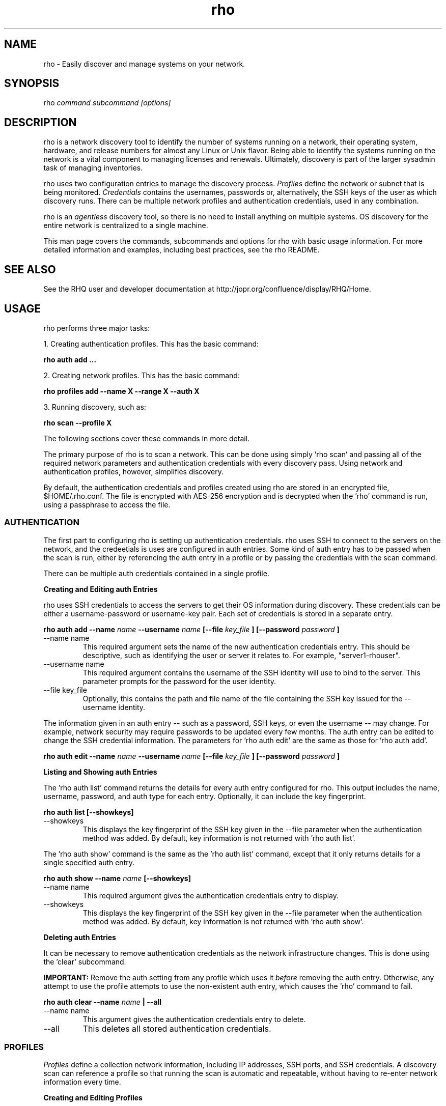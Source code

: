 .TH rho 1 "October 28, 2009" "version 0.1" "rho User Commands"
.SH NAME
rho \- Easily discover and manage systems on your network.

.SH SYNOPSIS
rho
.I command subcommand [options]

.SH DESCRIPTION
rho is a network discovery tool to identify the number of systems running on a network, their operating system, hardware, and release numbers for almost any Linux or Unix flavor. Being able to identify the systems running on the network is a vital component to managing licenses and renewals. Ultimately, discovery is part of the larger sysadmin task of managing inventories.
.PP
rho uses two configuration entries to manage the discovery process.
.I Profiles
define the network or subnet that is being monitored.
.I Credentials
contains the usernames, passwords or, alternatively, the SSH keys of the user as which discovery runs. There can be multiple network profiles and authentication credentials, used in any combination.
.PP
rho is an
.I agentless
discovery tool, so there is no need to install anything on multiple systems. OS discovery for the entire network is centralized to a single machine.
.PP
This man page covers the commands, subcommands and options for rho with basic usage information. For more detailed information and examples, including best practices, see the rho README.

.SH SEE ALSO
See the RHQ user and developer documentation at http://jopr.org/confluence/display/RHQ/Home.

.SH USAGE
rho performs three major tasks:
.PP
1. Creating authentication profiles. This has the basic command:
.PP
.B rho auth add ...
.PP
2. Creating network profiles. This has the basic command:
.PP
.B rho profiles add --name X --range X --auth X
.PP
3. Running discovery, such as:
.PP
.B rho scan --profile X
.PP
The following sections cover these commands in more detail.
.PP
The primary purpose of rho is to scan a network. This can be done using simply 'rho scan' and passing all of the required network parameters and authentication credentials with every discovery pass. Using network and authentication profiles, however, simplifies discovery.
.PP
By default, the authentication credentials and profiles created using rho are stored in an encrypted file, $HOME/.rho.conf. The file is encrypted with AES-256 encryption and is decrypted when the 'rho' command is run, using a passphrase to access the file.


.SS AUTHENTICATION
The first part to configuring rho is setting up authentication credentials. rho uses SSH to connect to the servers on the network, and the credeetials is uses are configured in auth entries. Some kind of auth entry has to be passed when the scan is run, either by referencing the auth entry in a profile or by passing the credentials with the scan command.
.PP
There can be multiple auth credentials contained in a single profile.
.PP
.B
Creating and Editing auth Entries
.PP
rho uses SSH credentials to access the servers to get their OS information during discovery. These credentials can be either a username-password or username-key pair. Each set of credentials is stored in a separate entry.
.PP
.B rho auth add --name
.I name
.B --username
.I name
.B [--file
.I key_file
.B ] [--password
.I password
.B ]
.PP
.TP
--name name
This required argument sets the name of the new authentication credentials entry. This should be descriptive, such as identifying the user or server it relates to. For example, "server1-rhouser".
.PP
.TP
--username name
This required argument contains the username of the SSH identity will use to bind to the server. This parameter prompts for the password for the user identity.
.PP
.TP
--file key_file
Optionally, this contains the path and file name of the file containing the SSH key issued for the --username identity.

.PP
The information given in an auth entry -- such as a password, SSH keys, or even the username -- may change. For example, network security may require passwords to be updated every few months. The auth entry can be edited to change the SSH credential information. The parameters for 'rho auth edit' are the same as those for 'rho auth add'.
.PP
.B rho auth edit --name
.I name
.B --username
.I name
.B [--file
.I key_file
.B ] [--password
.I password
.B ]

.PP
.B
Listing and Showing auth Entries
.PP
The 'rho auth list' command returns the details for every auth entry configured for rho. This output includes the name, username, password, and auth type for each entry. Optionally, it can include the key fingerprint.
.PP
.B rho auth list [--showkeys]
.PP
.TP
--showkeys
This displays the key fingerprint of the SSH key given in the --file parameter when the authentication method was added. By default, key information is not returned with 'rho auth list'.

.PP
The 'rho auth show' command is the same as the 'rho auth list' command, except that it only returns details for a single specified auth entry.
.PP
.B rho auth show --name
.I name
.B [--showkeys]
.PP
.TP
--name name
This required argument gives the authentication credentials entry to display.
.PP
.TP
--showkeys
This displays the key fingerprint of the SSH key given in the --file parameter when the authentication method was added. By default, key information is not returned with 'rho auth show'.

.PP
.B
Deleting auth Entries
.PP
It can be necessary to remove authentication credentials as the network infrastructure changes. This is done using the 'clear' subcommand.
.PP
.B IMPORTANT:
Remove the auth setting from any profile which uses it
.I before
removing the auth entry. Otherwise, any attempt to use the profile attempts to use the non-existent auth entry, which causes the 'rho' command to fail.

.PP
.B rho auth clear --name
.I name
.B | --all
.PP
.TP
--name name
This argument gives the authentication credentials entry to delete.
.PP
.TP
--all
This deletes all stored authentication credentials.


.SS PROFILES
.I Profiles
define a collection network information, including IP addresses, SSH ports, and SSH credentials. A discovery scan can reference a profile so that running the scan is automatic and repeatable, without having to re-enter network information every time.
.PP
.B
Creating and Editing Profiles
.PP
A profile is essentially a concise collection of the information that rho needs to connect to a network or system. This means it contains 1) servers to connect to, 2) SSH ports to use, and 3) authentication credentials to use. Each of these parameters allowed multiple entries, so the same profile can access a patchwork of servers and subnets, as needed.
.PP
.B rho profile add --name
.I name
.B [--range
.I ip_address
.B ] [--ports
.I ssh_ports
.B ] [--auth
.I auth_profile
.B ]
.PP
.TP
--name name
This required argument sets the name of the new profile. This name is used to identify the profile in later operations. Use a descriptive name, such as "ColoSubnet".
.PP
.TP
--range ip_address
This sets the IP address, hostname, or IP address range to use when running discovery. There are several different formats that are allowed for the
.I ip_address
value.
.IP
1. A specific hostname or domain:
.IP
--range server.example.com
.IP
--range example.com
.IP
2. A specific IP address, in both standard and CIDR format:
.IP
--range 1.2.3.4
.IP
--range 1.2.3.4/24
.IP
3. Wildcards in IP addresses:
.IP
--range 1.2.3.*
.IP
4. An IP address range, in the form "IP - IP":
.IP
--range "1.2.3.4 - 1.2.3.255"
.IP
The --range setting also allows multiple entries, so non-contiguous ranges can be specified in the same profile. For example:
.IP
--range "1.2.3.4 - 1.2.3.100" --range "1.2.3.211" --range "server.example.com"
.IP
These all show up in the profile entry as:
.IP
'range': ['1.2.3.4 - 1.2.3.100', '1.2.3.211', 'server.example.com']
.PP
.TP
--ports ssh_ports
This gives a comma-separated list of allowed SSH ports to access on the hosts. For example:
.IP
--ports 22,300,500
.IP
The default port is 22. This parameter is optional.
.PP
.TP
--auth auth_profile
This contains the name of the authentication profile (created with 'rho auth add') to use to authentication to the servers being scanned. To add more than one auth profile to the network profile, run the --auth argument multiple times. For example:
.IP
--auth first_auth --auth second_auth
.IP
IMPORTANT: This auth profile must exist before attempting to add the authentication profile to the network profile.

.PP
The only required parameter when a profile is created is its name. Some parameters can be missing when it's first added and can be added later or they can be modified using the 'rho profile edit' command.
.PP
.B rho profile edit --name
.I name
.B [--range
.I ip_address
.B ] [--ports
.I ssh_ports
.B ] [--auth
.I auth_profile
.B ]
.PP
Although all three 'rho profile' parameters accept more than one setting, the 'rho profile edit' command is not additive. If a new argument is passed, it overwrites whatever was originally in the profile, it doesn't add a new attribute, even if the parameter is multi-valued. To add or keep multiple values with the edit command, list all parameters in the edit. For example, if a profile was created with an auth value of "server1creds" and the same profile will be used to scan with both server1creds and server2creds, edit as follows:
.PP
rho profile edit --name myprofile --auth server1creds --auth server2creds
.PP
You can use 'rho profile show --name myprofile' to make sure that the profile was properly edited.

.PP
.B
Listing and Showing Profiles
.PP
The 'list' commands lists the details for all configured profiles. The output includes the IP ranges, auth credentials, and ports for the profile.
.PP
.B rho profile list
.PP
The 'rho profile show' command is the same as the 'rho profile list' command, except that it returns details for a single specific profile. This is a handy command to verify edits to a profile.
.PP
.B rho profile show --name
.I profile

.PP
.B
Deleting Profiles
.PP
Any or all profiles can be deleted using the 'clear' subcommand.
.PP
.B rho profile clear --name
.I name
.B | --all


.SS SCANNING
The 'scan' command is the one that actually runs discovery on the network. This command scans all of the servers within the range, and then prints the information to a CSV file.
.PP
There are two ways to run a scan. The simplest way is to specify the profile to use:
.PP
.B rho scan [--profile
.I profile_name
.B ] [--output
.I file
.B ] [--allow-agent true|false] [--cache
.I file
.B ] [--show-fields true|false] [--report-format
.I options
.B ]
.PP
.TP
--profile profile_name
Gives the name of the profile to use to run the scan.
.PP
.TP
--output file
Prints the output to a comma-separated values (CSV) file instead of stdout.
.PP
.TP
--allow-agent true|false
Tells 'rho' to use the keys stored in the local ssh-agent. By default, this is false, so that the credentials are used from the profile.
.PP
.TP
--cache file
Loads the output file of a previous scan. This loads the successful connection information (SSH port, auth username, and auth credentials) used to access each IP address in the range. This allows the scan to progress more quickly because it doesn't have to iterate through all of the auth credentials for the profile for each server. If credentials for the server aren't available or th previous credentials fail, then the scan falls back to the auth settings in the profile.
.PP
.TP
--show-fields
Prints the available values that can be returned in the scan output.
.nf
auth.name:name of authentication class
auth.type:type of ssh authentication used
auth.username:username ssh
cpu.count:number of processors
error:any errors that are found
etc-issue.etc-issue:contents of /etc/issue
etc-release.etc-release:contents of /etc/release (or equilivent)
instnum.instnum:installation number
ip:ip address
port:ssh port
redhat-release.name:name of package that provides 'redhat-release'
redhat-release.release:release of package that provides 'redhat-release'
redhat-release.version:version of package that provides 'redhat-release'
systemid.system_id:Red Hat Network system id
systemid.username:Red Hat Network username
uname.all:uname -a (all)
uname.hardware_platform:uname -i (hardware_platform)
uname.hostname:uname -n (hostname)
uname.kernel:uname -r (kernel)
uname.os:uname -s (os)
uname.processor:uname -p (processor)
.fi
.PP
.TP
--report-format options
Sets the values to include in the CSV output, in order. The possible values are displayed with 'rho scan --show-fields'. Three fields are required, 'ip,port,authname'.

.PP
Alternatively, the scan can be run without using any profile and just passing all of the profile (or profile and auth) parameters with the scan command:
.PP
.B rho scan [--range
.I ip_address
.B ] [--ports
.I ssh_ports
.B ] [--username
.I name
.B ] [--auth
.I auth_credentials
.B ] [--output
.I file
.B ] [--allow-agent true|false] [--cache
.I file
.B ] [--show-fields true|false] [--report-format
.I options
.B ]


.SS VIEWING AND LOADING CONFIGURATION
The configuration for using 'rho' is stored in the .rho.conf file. This file is automatically created and AES-256 encrypted when the first auth entry or profile is created.
.PP
The .rho.conf file is basically a simple JSON file, so it is possible to create a .conf file and then load the configuration all at once, rather than using 'rho' to create the file. This file has to be a plaintext, raw JSON file; when it is loaded, 'rho' will properly read and encrypt it. This is done using the 'importconfig' command.
.PP
.B rho importconfig --from-file
.I /path/to/file.conf
.PP
.TP
--from-file /path/to/file
Identifies the JSON configuration file to use. This argument is required.

.PP
The complete configuration of the .rho.conf file can be viewed using the 'rho dumpconfig' command. This displays both profiles and auths, printed to stdout.
.PP
.B rho dumpconfig


.SS OPTIONS FOR ALL COMMANDS
.PP
A handful of options are allowed with every command for rho.
.PP
.B rho ... [--config
.I file
.B ] [--log
.I file
.B ] [--log-level debug|info|warning|error|critical] [--help]
.PP
.TP
--config file
By default, rho reads its configuration from $HOME/.rho.conf. rho.conf is an AES-256 encrypted JSON file created by the rho utility. This option points the tool to a different location. The file does not need to exist first; the rho tool automatically creates and encrypts the specified config file the first time it is referenced.
.PP
.TP
--log file
This writes the output from the command to a specific log file. Otherwise, the logging information is written to stout.
.PP
.TP
--log-level level
This sets the logging level for the command. This moves progressively from the logging only critical failures (critical) to logging everything about the command (debug). If this is not set, the default is critical.
.PP
.TP
--help
This prints the help for the rho command or subcommand.


.SS ENVIRONMENT VARIABLES
There is currently two environment variables that can be set when using rho to avoid password prompts.
.PP
.B
IMPORTANT:
Storing passwords in environment variables is especially dangerous. Be very cautious about using these environment variables in a production environment.
.PP
.TP
.B RHO_PASSPHRASE
The AES-256 encrypted $HOME/.rho.conf file must be accessed every time rho is run. This file stores all of the profile information. A passphrase must be entered to access this file; the phrase is set the first time the file is created. Normally, the command prompts for this passphrase and it must be entered manually. The RHO_PASSPHRASE environment variable sets the password.
.PP
.TP
.B  RHO_AUTH_PASSWORD
The SSH credentials prompt for the authentication password whenever the scan is run or the credentials are updated. This SSH password can be set using the RHO_AUTH_PASSWORD environment variable.


.SH OUTPUT
When the scan runs successfully, it outputs a CSV file that can be used to inventory the servers on the network. The output file has the following format:
.nf
ip,port,OS,kernel,processor,platform,release name,release version,release number,system ID,username,instnum,release,CPU count,etc-issue,auth type,auth username,auth name,error
.fi
.PP
For example:
.nf
192.168.123.116,22,Linux,i686,i386,redhat-release,5Client,5.3.0.3,ID-1000015943,jsmith,da3122afdb7edd23,Red Hat Enterprise Linux Client release 5.3 (Tikanga),2,Red Hat Enterprise Linux Client release 5.3 (Tikanga),ssh,rho-user,server1auth,none
.fi
.PP
ip
.IP
The IP address of the server machine picked up in the scan.
.PP
port
.IP
The SSH port number used to access the server.
.PP
kernel
.IP
The kernel for the server.
.PP
processor
.IP
The processor type for the server.
.PP
platform
.IP
The hardware platform for the server.
.PP
release name
.IP
The type of release. For Red Hat Linux, this is redhat-release. For up- and downstream releases, this could be centos-release or fedora-release. The formats for other Unix and Linux distributions depends on the distribution.
.PP
release version
.IP
The major version of the release.
.PP
release number
.IP
The release number for the operating system release.
.PP
system ID
.IP
The identifier for the server, as in /etc/sysconfig/rhn/systemid.
.I For Red Hat releases only.
.PP
username
.IP
The username used by the server to bind to Red Hat Network for updates, as in /etc/sysconfig/rhn/systemid.
.I For Red Hat releases only.
.PP
instnum
.IP
The instance number for the server for entitlement management, as in /etc/sysconfig/rhn/systemid.
.I For Red Hat releases only.
.PP
release
.IP
The full release name, as in the /etc/*release file.
.I Mainly for operating systems other than Red Hat Linux.
.PP
CPU count
.IP
The number of CPUs on the machine.
.PP
etc-issue
.IP
The release number of the operating system, as in the /etc/issue file.
.I Mainly for operating systems other than Red Hat Linux.
.PP
auth type
.IP
The SSH authentication method used by rho. This can be ssh (simple password) or ssh_key.
.PP
auth username
.IP
The username used by rho to bind to the system.
.PP
auth name
.IP
The name of the auth profile used by rho for the scan.
.PP
error
.IP
Any errors returned by the SSH process.

.SH EXAMPLES
.PP
.TP
Adding new auth credentials
rho auth add --name new-creds --username rho-user --file /etc/ssh/ssh_host_rsa_key
.PP
.TP
Creating a new profile
rho profile add --name new-profile
.PP
.TP
Editing a profile
rho profile edit --name new-profile --range "1.2.3.0 - 1.2.3.255" --auth new-creds --auth other-creds --ports 22,318,415
.PP
.TP
Running a scan without a profile
rho scan --range "1.2.3.0 - 1.2.3.255" --username rho-user --port 122 --output /home/jsmith/Desktop/output.csv
.PP
.TP
Running a scan with a profile
rho scan --profile new-profile --output /home/jsmith/Desktop/output.csv

.SH SECURITY CONSIDERATIONS
The credentials used to access servers are stored with the profile configuration in an AES-256 encrypted configuration file (rho.conf). A passphrase is used to access this file. The passphrase and decrypted file contents are in the system memory, and could theoretically be written to disk if they were to be swapped out.
.PP
While the password-related environment variables can be set to run 'rho' without prompts (such as scheduling a cron job), setting these variables is extremely risky. Be exceptionally cautious about using these variables.

.SH AUTHORS
The rho tool was originally written by Adrian Likins <alikins-at-redhat.com>, Devan Goodwin <dgoodwin-at-redhat.com>, and Jesus M. Rodriguez <jesusr-at-redhat.com> of Red Hat, Inc.

.SH COPYRIGHT
(c)2009 Red Hat, Inc. Licensed under the GNU Public License version 2.
